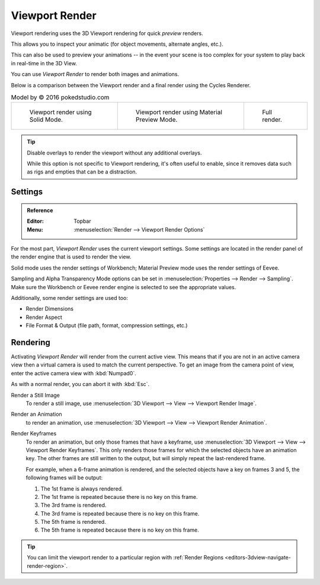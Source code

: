 
***************
Viewport Render
***************

Viewport rendering uses the 3D Viewport rendering for quick *preview* renders.

This allows you to inspect your animatic
(for object movements, alternate angles, etc.).

This can also be used to preview your animations --
in the event your scene is too complex for your system to play back in real-time in the 3D View.

You can use *Viewport Render* to render both images and animations.

Below is a comparison between the Viewport render and a final render using
the Cycles Renderer.

.. list-table:: Model by © 2016 pokedstudio.com

   * - .. figure:: /images/editors_3dview_viewport-render_example-workbench-render.jpg
          :width: 320px

          Viewport render using Solid Mode.

     - .. figure:: /images/editors_3dview_viewport-render_example-eevee-render.jpg
          :width: 320px

          Viewport render using Material Preview Mode.

     - .. figure:: /images/editors_3dview_viewport-render_example-cycles-render.jpg
          :width: 320px

          Full render.

.. tip::

   Disable overlays to render the viewport without any additional overlays.

   While this option is not specific to Viewport rendering, it's often useful to
   enable, since it removes data such as rigs and empties that can be a distraction.


Settings
========

.. admonition:: Reference
   :class: refbox

   :Editor:    Topbar
   :Menu:      :menuselection:`Render --> Viewport Render Options`

For the most part, *Viewport Render* uses the current viewport settings.
Some settings are located in the render panel of the render engine
that is used to render the view.

Solid mode uses the render settings of Workbench;
Material Preview mode uses the render settings of Eevee.

Sampling and Alpha Transparency Mode options can be set in :menuselection:`Properties --> Render --> Sampling`.
Make sure the Workbench or Eevee render engine is selected to see the appropriate values.

Additionally, some render settings are used too:

- Render Dimensions
- Render Aspect
- File Format & Output (file path, format, compression settings, etc.)


Rendering
=========

Activating *Viewport Render* will render from the current active view.
This means that if you are not in an active camera view then
a virtual camera is used to match the current perspective.
To get an image from the camera point of view,
enter the active camera view with :kbd:`Numpad0`.

As with a normal render, you can abort it with :kbd:`Esc`.

Render a Still Image
   To render a still image, use :menuselection:`3D Viewport --> View --> Viewport Render Image`.
Render an Animation
   to render an animation, use :menuselection:`3D Viewport --> View --> Viewport Render Animation`.
Render Keyframes
   To render an animation, but only those frames that have a keyframe, use
   :menuselection:`3D Viewport --> View --> Viewport Render Keyframes`. This
   only renders those frames for which the selected objects have an animation
   key. The other frames are still written to the output, but will simply repeat
   the last-rendered frame.

   For example, when a 6-frame animation is rendered, and the selected objects
   have a key on frames 3 and 5, the following frames will be output:

   1. The 1st frame is always rendered.
   2. The 1st frame is repeated because there is no key on this frame.
   3. The 3rd frame is rendered.
   4. The 3rd frame is repeated because there is no key on this frame.
   5. The 5th frame is rendered.
   6. The 5th frame is repeated because there is no key on this frame.

.. tip::

   You can limit the viewport render to a particular region with
   :ref:`Render Regions <editors-3dview-navigate-render-region>`.

